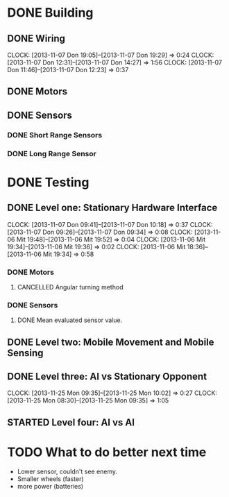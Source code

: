 #+SEQ_TODO: TODO(t) STARTED(s) WAITING(w) | DONE(d) CANCELLED(c) DELEGATED(l)

* DONE Building
  CLOSED: [2013-11-19 Tue 00:22]
** DONE Wiring
   CLOSED: [2013-11-19 Tue 00:21]
   CLOCK: [2013-11-07 Don 19:05]--[2013-11-07 Don 19:29] =>  0:24
   CLOCK: [2013-11-07 Don 12:31]--[2013-11-07 Don 14:27] =>  1:56
   CLOCK: [2013-11-07 Don 11:46]--[2013-11-07 Don 12:23] =>  0:37
** DONE Motors
   CLOSED: [2013-11-08 Fre 09:58] DEADLINE: <2013-11-18 Mon>
** DONE Sensors
   CLOSED: [2013-11-19 Tue 00:21]
*** DONE Short Range Sensors
    CLOSED: [2013-11-19 Tue 00:21]
*** DONE Long Range Sensor
    CLOSED: [2013-11-08 Fre 09:58] DEADLINE: <2013-11-18 Mon>

* DONE Testing
  CLOSED: [2013-11-20 Wed 20:11]
** DONE Level one: Stationary Hardware Interface
   CLOSED: [2013-11-19 Tue 00:21]
   CLOCK: [2013-11-07 Don 09:41]--[2013-11-07 Don 10:18] =>  0:37
   CLOCK: [2013-11-07 Don 09:26]--[2013-11-07 Don 09:34] =>  0:08
   CLOCK: [2013-11-06 Mit 19:48]--[2013-11-06 Mit 19:52] =>  0:04
   CLOCK: [2013-11-06 Mit 19:34]--[2013-11-06 Mit 19:36] =>  0:02
   CLOCK: [2013-11-06 Mit 18:36]--[2013-11-06 Mit 19:34] =>  0:58
*** DONE Motors
    CLOSED: [2013-11-20 Wed 20:11]
**** CANCELLED Angular turning method
     CLOSED: [2013-11-20 Wed 20:11]
*** DONE Sensors
    CLOSED: [2013-11-20 Wed 20:11]
**** DONE Mean evaluated sensor value.
     CLOSED: [2013-11-11 Mon 19:09]

** DONE Level two: Mobile Movement and Mobile Sensing
   CLOSED: [2013-11-19 Tue 00:21]
** DONE Level three: AI vs Stationary Opponent
   CLOSED: [2013-11-25 Mon 10:02]
   CLOCK: [2013-11-25 Mon 09:35]--[2013-11-25 Mon 10:02] =>  0:27
   CLOCK: [2013-11-25 Mon 08:30]--[2013-11-25 Mon 09:35] =>  1:05
** STARTED Level four: AI vs AI
* TODO What to do better next time
- Lower sensor, couldn't see enemy.
- Smaller wheels (faster)
- more power (batteries)
    
